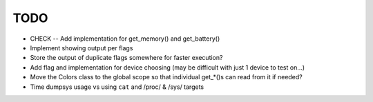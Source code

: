 TODO
====
* CHECK -- Add implementation for get_memory() and get_battery()
* Implement showing output per flags
* Store the output of duplicate flags somewhere for faster execution?
* Add flag and implementation for device choosing (may be difficult with just 1 device to test on...)
* Move the Colors class to the global scope so that individual get_*()s can read from it if needed?
* Time dumpsys usage vs using ``cat`` and /proc/ & /sys/ targets